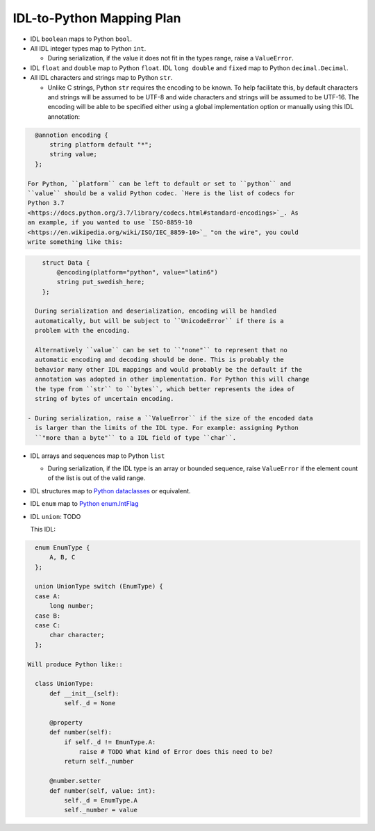 IDL-to-Python Mapping Plan
==========================

- IDL ``boolean`` maps to Python ``bool``.
- All IDL integer types map to Python ``int``.

  - During serialization, if the value it does not fit in the types range,
    raise a ``ValueError``.

- IDL ``float`` and ``double`` map to Python ``float``. IDL ``long double`` and
  ``fixed`` map to Python ``decimal.Decimal``.
- All IDL characters and strings map to Python ``str``.

  - Unlike C strings, Python ``str`` requires the encoding to be known. To help
    facilitate this, by default characters and strings will be assumed to be
    UTF-8 and wide characters and strings will be assumed to be UTF-16. The
    encoding will be able to be specified either using a global implementation
    option or manually using this IDL annotation:

.. code-block:: omg-idl

      @annotion encoding {
          string platform default "*";
          string value;
      };

    For Python, ``platform`` can be left to default or set to ``python`` and
    ``value`` should be a valid Python codec. `Here is the list of codecs for
    Python 3.7
    <https://docs.python.org/3.7/library/codecs.html#standard-encodings>`_. As
    an example, if you wanted to use `ISO-8859-10
    <https://en.wikipedia.org/wiki/ISO/IEC_8859-10>`_ "on the wire", you could
    write something like this:

.. code-block:: omg-idl

      struct Data {
          @encoding(platform="python", value="latin6")
          string put_swedish_here;
      };

    During serialization and deserialization, encoding will be handled
    automatically, but will be subject to ``UnicodeError`` if there is a
    problem with the encoding.

    Alternatively ``value`` can be set to ``"none"`` to represent that no
    automatic encoding and decoding should be done. This is probably the
    behavior many other IDL mappings and would probably be the default if the
    annotation was adopted in other implementation. For Python this will change
    the type from ``str`` to ``bytes``, which better represents the idea of
    string of bytes of uncertain encoding.

  - During serialization, raise a ``ValueError`` if the size of the encoded data
    is larger than the limits of the IDL type. For example: assigning Python
    ``"more than a byte"`` to a IDL field of type ``char``.

- IDL arrays and sequences map to Python ``list``

  - During serialization, if the IDL type is an array or bounded sequence, raise
    ``ValueError`` if the element count of the list is out of the valid range.

- IDL structures map to `Python dataclasses <https://docs.python.org/3/library/dataclasses.html>`_
  or equivalent.

- IDL ``enum`` map to `Python enum.IntFlag <https://docs.python.org/3/library/enum.html?highlight=enum#enum.IntFlag>`_

- IDL ``union``: TODO

  This IDL:

.. code-block:: omg-idl

    enum EnumType {
        A, B, C
    };

    union UnionType switch (EnumType) {
    case A:
        long number;
    case B:
    case C:
        char character;
    };

  Will produce Python like::

    class UnionType:
        def __init__(self):
            self._d = None

        @property
        def number(self):
            if self._d != EmunType.A:
                raise # TODO What kind of Error does this need to be?
            return self._number

        @number.setter
        def number(self, value: int):
            self._d = EnumType.A
            self._number = value

